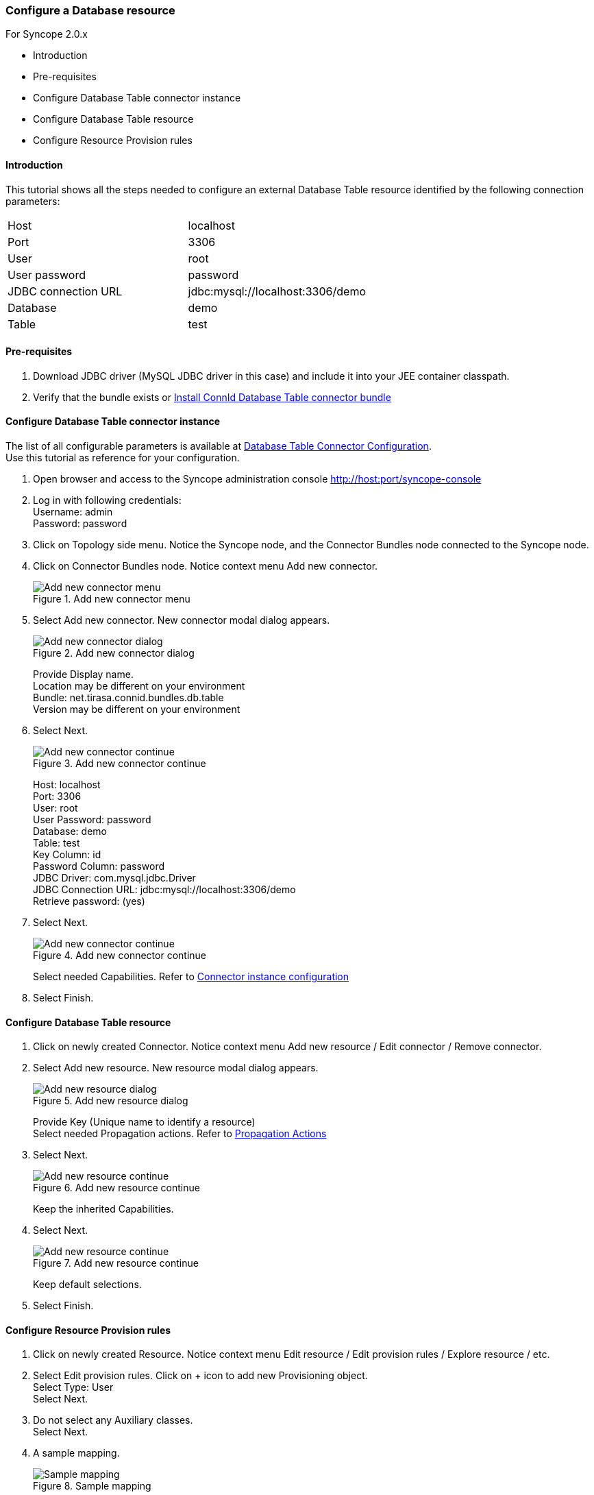 === Configure a Database resource
:hardbreaks:

For Syncope 2.0.x

* Introduction
* Pre-requisites
* Configure Database Table connector instance
* Configure Database Table resource
* Configure Resource Provision rules

==== Introduction

This tutorial shows all the steps needed to configure an external Database Table resource identified by the following connection parameters:

[cols="2*"]
|===
|Host
|localhost

|Port
|3306

|User
|root

|User password
|password

|JDBC connection URL
|jdbc:mysql://localhost:3306/demo

|Database
|demo

|Table
|test
|===

==== Pre-requisites

. Download JDBC driver (MySQL JDBC driver in this case) and include it into your JEE container classpath.

. Verify that the bundle exists or https://cwiki.apache.org/confluence/display/SYNCOPE/Install+connector+bundles[Install ConnId Database Table connector bundle]

==== Configure Database Table connector instance

The list of all configurable parameters is available at https://connid.atlassian.net/wiki/display/BASE/Database+Table[Database Table Connector Configuration].
Use this tutorial as reference for your configuration.

. Open browser and access to the Syncope administration console http://host:port/syncope-console
. Log in with following credentials:
    Username: admin
    Password: password
. Click on Topology side menu. Notice the Syncope node, and the Connector Bundles node connected to the Syncope node.
. Click on Connector Bundles node. Notice context menu Add new connector.

+
[.text-center]
image::configdatabaseresource01.jpg[title="Add new connector menu",alt="Add new connector menu"]

. Select Add new connector. New connector modal dialog appears.

+
[.text-center]
image::configdatabaseresource02.jpg[title="Add new connector dialog",alt="Add new connector dialog"]

+
Provide Display name.
Location may be different on your environment
Bundle: net.tirasa.connid.bundles.db.table
Version may be different on your environment

. Select Next.

+
[.text-center]
image::configdatabaseresource03.jpg[title="Add new connector continue",alt="Add new connector continue"]

+
Host: localhost
Port: 3306
User: root
User Password: password
Database: demo
Table: test
Key Column: id
Password Column: password
JDBC Driver: com.mysql.jdbc.Driver
JDBC Connection URL: jdbc:mysql://localhost:3306/demo
Retrieve password: (yes)

. Select Next.

+
[.text-center]
image::configdatabaseresource04.jpg[title="Add new connector continue",alt="Add new connector continue"]

+
Select needed Capabilities. Refer to https://cwiki.apache.org/confluence/display/SYNCOPE/Connector+instances#Connectorinstances-Create_new_Connector[Connector instance configuration]

. Select Finish.

==== Configure Database Table resource

. Click on newly created Connector. Notice context menu Add new resource / Edit connector / Remove connector.
. Select Add new resource. New resource modal dialog appears.

+
[.text-center]
image::configdatabaseresource05.jpg[title="Add new resource dialog",alt="Add new resource dialog"]

+
Provide Key (Unique name to identify a resource)
Select needed Propagation actions. Refer to http://syncope.apache.org/docs/reference-guide.html#propagationactions[Propagation Actions]

. Select Next.

+
[.text-center]
image::configdatabaseresource06.jpg[title="Add new resource continue",alt="Add new resource continue"]

+
Keep the inherited Capabilities.

. Select Next.

+
[.text-center]
image::configdatabaseresource07.jpg[title="Add new resource continue",alt="Add new resource continue"]

+
Keep default selections.

. Select Finish.

==== Configure Resource Provision rules

. Click on newly created Resource. Notice context menu Edit resource / Edit provision rules / Explore resource / etc.
. Select Edit provision rules. Click on + icon to add new Provisioning object.
    Select Type: User
    Select Next.
. Do not select any Auxiliary classes.
    Select Next.
. A sample mapping.

+
[.text-center]
image::configdatabaseresource08.jpg[title="Sample mapping",alt="Sample mapping"]

. Select Finish.
. Use Explore resource to verify that configuration works.

+
[.text-center]
image::configdatabaseresource09.jpg[title="Explore resource",alt="Explore resource"]

+
[.text-center]
image::configdatabaseresource10.jpg[title="Explore resource details",alt="Explore resource details"]